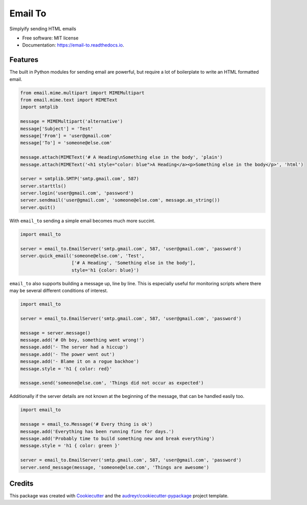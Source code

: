 ========
Email To
========


.. image:: https://img.shields.io/pypi/v/email_to.svg
        :target: https://pypi.python.org/pypi/email_to

.. image:: https://img.shields.io/travis/abkfenris/email_to.svg
        :target: https://travis-ci.org/abkfenris/email_to

.. image:: https://readthedocs.org/projects/email-to/badge/?version=latest
        :target: https://email-to.readthedocs.io/en/latest/?badge=latest
        :alt: Documentation Status

.. image:: https://pyup.io/repos/github/abkfenris/email_to/shield.svg
     :target: https://pyup.io/repos/github/abkfenris/email_to/
     :alt: Updates


Simplyify sending HTML emails


* Free software: MIT license
* Documentation: https://email-to.readthedocs.io.


Features
--------

The built in Python modules for sending email are powerful, but require a lot of
boilerplate to write an HTML formatted email.

.. code-block:: python

        from email.mime.multipart import MIMEMultipart
        from email.mime.text import MIMEText
        import smtplib

        message = MIMEMultipart('alternative')
        message['Subject'] = 'Test'
        message['From'] = 'user@gmail.com'
        message['To'] = 'someone@else.com'

        message.attach(MIMEText('# A Heading\nSomething else in the body', 'plain')
        message.attach(MIMEText('<h1 style="color: blue">A Heading</a><p>Something else in the body</p>', 'html')

        server = smtplib.SMTP('smtp.gmail.com', 587)
        server.starttls()
        server.login('user@gmail.com', 'password')
        server.sendmail('user@gmail.com', 'someone@else.com', message.as_string())
        server.quit()

With ``email_to`` sending a simple email becomes much more succint.

.. code-block:: python

        import email_to
        
        server = email_to.EmailServer('smtp.gmail.com', 587, 'user@gmail.com', 'password')
        server.quick_email('someone@else.com', 'Test',
                           ['# A Heading', 'Something else in the body'],
                           style='h1 {color: blue}')


``email_to`` also supports building a message up, line by line. This is
especially useful for monitoring scripts where there may be several different
conditions of interest.

.. code-block:: python

        import email_to

        server = email_to.EmailServer('smtp.gmail.com', 587, 'user@gmail.com', 'password')
        
        message = server.message()
        message.add('# Oh boy, something went wrong!')
        message.add('- The server had a hiccup')
        message.add('- The power went out')
        message.add('- Blame it on a rogue backhoe')
        message.style = 'h1 { color: red}'
        
        message.send('someone@else.com', 'Things did not occur as expected')

Additionally if the server details are not known at the beginning of the message,
that can be handled easily too.

.. code-block:: python

        import email_to

        message = email_to.Message('# Every thing is ok')
        message.add('Everything has been running fine for days.')
        message.add('Probably time to build something new and break everything')
        message.style = 'h1 { color: green }'

        server = email_to.EmailServer('smtp.gmail.com', 587, 'user@gmail.com', 'password')
        server.send_message(message, 'someone@else.com', 'Things are awesome')

Credits
---------

This package was created with Cookiecutter_ and the `audreyr/cookiecutter-pypackage`_ project template.

.. _Cookiecutter: https://github.com/audreyr/cookiecutter
.. _`audreyr/cookiecutter-pypackage`: https://github.com/audreyr/cookiecutter-pypackage

